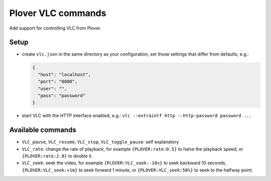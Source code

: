 Plover VLC commands
===================

Add support for controlling VLC from Plover.

Setup
-----

-  create ``vlc.json`` in the same directory as your configuration, set
   those settings that differ from defaults, e.g.:

   .. code:: json

       {
         "host": "localhost",
         "port": "8080",
         "user": "",
         "pass": "password"
       }

-  start VLC with the HTTP interface enabled, e.g.:
   ``vlc --extraintf http --http-password password ...``

Available commands
------------------

-  ``VLC_pause``, ``VLC_resume``, ``VLC_stop``, ``VLC_toggle_pause``:
   self explanatory
-  ``VLC_rate``: change the rate of playback, for example ``{PLOVER:rate:0.5}``
   to halve the playback speed, or ``{PLOVER:rate:2.0}`` to double it.
-  ``VLC_seek``: seek the video, for example ``{PLOVER:VLC_seek:-10s}``
   to seek backward 10 seconds, ``{PLOVER:VLC_seek:+1m}`` to seek forward 1
   minute, or ``{PLOVER:VLC_seek:50%}`` to seek to the halfway point.


